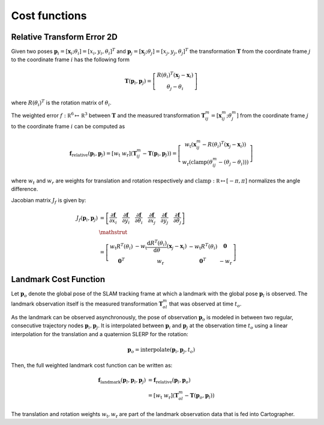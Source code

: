 .. Copyright 2018 The Cartographer Authors

.. Licensed under the Apache License, Version 2.0 (the "License");
   you may not use this file except in compliance with the License.
   You may obtain a copy of the License at

..      http://www.apache.org/licenses/LICENSE-2.0

.. Unless required by applicable law or agreed to in writing, software
   distributed under the License is distributed on an "AS IS" BASIS,
   WITHOUT WARRANTIES OR CONDITIONS OF ANY KIND, either express or implied.
   See the License for the specific language governing permissions and
   limitations under the License.

==============
Cost functions
==============

Relative Transform Error 2D
===========================

Given two poses
:math:`\mathbf{p}_i = [\mathbf{x}_i; \theta_i] = [x_i, y_i, \theta_i]^T`
and :math:`\mathbf{p}_j = [\mathbf{x}_j; \theta_j] = [x_j, y_j, \theta_j]^T`
the transformation :math:`\mathbf T` from the coordinate frame :math:`j` to the
coordinate frame :math:`i` has the following form

.. math::
 \mathbf{T}( \mathbf{p}_i,\mathbf{p}_j) =
 \left[
   \begin{array}{c}
        R(\theta_i)^T (\mathbf x_j - \mathbf x_i) \\
        \theta_j-\theta_i
   \end{array}
 \right]

where :math:`R(\theta_i)^T` is the rotation matrix of :math:`\theta_i`.

The weighted error :math:`f:\mathbb R^6 \mapsto \mathbb R^3` between
:math:`\mathbf T` and the measured transformation :math:`\mathbf T_{ij}^m =
[\mathbf x_{ij}^m; \theta_j^m]` from the coordinate frame :math:`j` to the
coordinate frame :math:`i` can be computed as

.. math::
 \mathbf f_{\text{relative}}( \mathbf{p}_i,\mathbf{p}_j) =
 \left[
   w_{\text{t}} \; w_{\text{r}}
 \right]
 \left(
   \mathbf T_{ij}^m - \mathbf T( \mathbf{p}_i,\mathbf{p}_j)
 \right) =
 \left[
   \begin{array}{c}
      w_{\text{t}}\left(
        \mathbf x_{ij}^m - R(\theta_i)^T (\mathbf x_j - \mathbf x_i)
      \right) \\
      w_{\text{r}}\left(
        \mathrm{clamp}(\theta_{ij}^m - (\theta_j-\theta_i))
      \right)
   \end{array}
 \right]

where :math:`w_t` and :math:`w_r` are weights for translation and rotation
respectively and :math:`\mathrm{clamp}: \mathbb R \mapsto [-\pi, \pi]`
normalizes the angle difference.

Jacobian matrix  :math:`J_f` is given by:

.. math::
 \begin{align}
   J_f( \mathbf{p}_i,\mathbf{p}_j) &=
   \left[
     \frac{\partial\mathbf f}{\partial x_i} \quad
     \frac{\partial\mathbf f}{\partial y_i} \quad
     \frac{\partial\mathbf f}{\partial \theta_i} \quad
     \frac{\partial\mathbf f}{\partial x_j} \quad
     \frac{\partial\mathbf f}{\partial y_j} \quad
     \frac{\partial\mathbf f}{\partial \theta_j}
   \right] \\
   &\mathstrut \\
   &=
   \left[
     \begin{array}{cccc}
         w_{\text{t}} R^T(\theta_i)
           & -w_{\text{t}} {\frac{\mathrm d R^T(\theta_i)}{\mathrm d \theta}}(\mathbf x_j - \mathbf x_i)
           & -w_{\text{t}} R^T(\theta_i)
           & \mathbf{0} \\
        \mathbf{0}^T
         & w_{\text{r}}
         & \mathbf{0}^T
         & -w_{\text{r}}
     \end{array}
   \right]
 \end{align}

Landmark Cost Function
======================

Let :math:`\mathbf{p}_o` denote the global pose of the SLAM tracking frame at
which a landmark with the global pose :math:`\mathbf{p}_l` is observed.
The landmark observation itself is the measured transformation
:math:`\mathbf{T}^m_{ol}` that was observed at time :math:`t_o`.

As the landmark can be observed asynchronously, the pose of observation
:math:`\mathbf{p}_o` is modeled in between two regular, consecutive trajectory
nodes :math:`\mathbf{p}_i, \mathbf{p}_j`.
It is interpolated between :math:`\mathbf{p}_i` and
:math:`\mathbf{p}_j` at the observation time :math:`t_o` using a linear
interpolation for the translation and a quaternion SLERP for the rotation:

.. math::
  \mathbf{p}_o = \text{interpolate}(\mathbf{p}_i, \mathbf{p}_j, t_o)

Then, the full weighted landmark cost function can be written as:

.. math::
  \begin{align}
    \mathbf f_{\text{landmark}}(\mathbf{p}_l, \mathbf{p}_i, \mathbf{p}_j) &=
      \mathbf f_{\text{relative}}(\mathbf{p}_l, \mathbf{p}_o) \\
    &=
    \left[
      w_{\text{t}} \; w_{\text{r}}
    \right]
    \left(
      \mathbf T_{ol}^m - \mathbf T( \mathbf{p}_o,\mathbf{p}_l)
    \right)
  \end{align}

The translation and rotation weights :math:`w_{\text{t}}, w_{\text{r}}` are
part of the landmark observation data that is fed into Cartographer.
